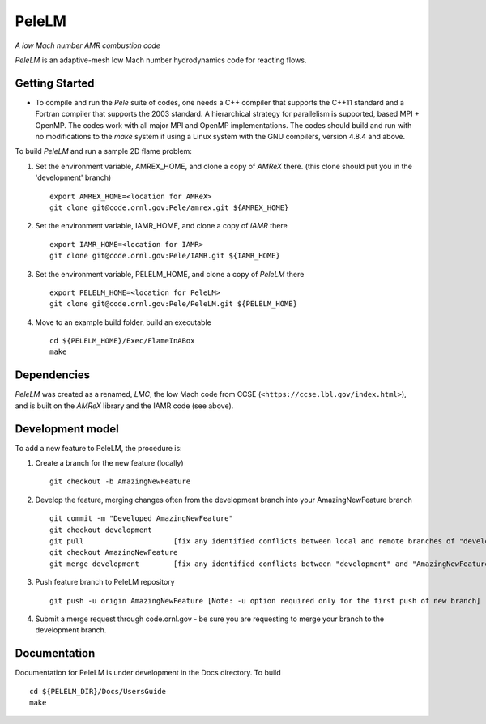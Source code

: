 PeleLM 
==========================================
*A low Mach number AMR combustion code*

`PeleLM` is an adaptive-mesh low Mach number hydrodynamics code for reacting
flows.

Getting Started
---------------

* To compile and run the `Pele` suite of codes, one needs a C++ compiler that supports the C++11 standard and a Fortran compiler that supports the 2003 standard.  A hierarchical strategy for parallelism is supported, based MPI + OpenMP.  The codes work with all major MPI and OpenMP implementations.  The codes should build and run with no modifications to the `make` system if using a Linux system with the GNU compilers, version 4.8.4 and above.

To build `PeleLM` and run a sample 2D flame problem:

1. Set the environment variable, AMREX_HOME, and clone a copy of `AMReX` there. (this clone should put you in the 'development' branch) ::

    export AMREX_HOME=<location for AMReX>    
    git clone git@code.ornl.gov:Pele/amrex.git ${AMREX_HOME}

2. Set the environment variable, IAMR_HOME, and clone a copy of `IAMR` there ::

    export IAMR_HOME=<location for IAMR>
    git clone git@code.ornl.gov:Pele/IAMR.git ${IAMR_HOME}

3. Set the environment variable, PELELM_HOME, and clone a copy of `PeleLM` there ::

    export PELELM_HOME=<location for PeleLM>
    git clone git@code.ornl.gov:Pele/PeleLM.git ${PELELM_HOME}

4. Move to an example build folder, build an executable ::

    cd ${PELELM_HOME}/Exec/FlameInABox
    make

Dependencies
------------

`PeleLM` was created as a renamed, `LMC`, the low Mach code from CCSE (``<https://ccse.lbl.gov/index.html>``),
and is built on the `AMReX` library and the IAMR code (see above).

Development model
-----------------

To add a new feature to PeleLM, the procedure is:

1. Create a branch for the new feature (locally) ::

    git checkout -b AmazingNewFeature

2. Develop the feature, merging changes often from the development branch into your AmazingNewFeature branch ::
   
    git commit -m "Developed AmazingNewFeature"
    git checkout development
    git pull                     [fix any identified conflicts between local and remote branches of "development"]
    git checkout AmazingNewFeature
    git merge development        [fix any identified conflicts between "development" and "AmazingNewFeature"]

3. Push feature branch to PeleLM repository ::

    git push -u origin AmazingNewFeature [Note: -u option required only for the first push of new branch]

4.  Submit a merge request through code.ornl.gov - be sure you are requesting to merge your branch to the development branch.

Documentation
-------------
Documentation for PeleLM is under development in the Docs directory.  To build ::

    cd ${PELELM_DIR}/Docs/UsersGuide
    make

